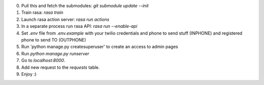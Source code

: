 0. Pull this and fetch the submodules: `git submodule update --init`
1. Train rasa: `rasa train`
2. Launch rasa action server: `rasa run actions`
3. In a separate process run rasa API: `rasa run --enable-api`
4. Set `.env` file from `.env.example` with your twilio credentials and phone to send stuff (INPHONE) and registered phone to send TO (OUTPHONE)
5. Run 'python manage.py createsuperuser' to create an access to admin pages
6. Run `python manage.py runserver`
7. Go to `localhost:8000`.
8. Add new request to the `requests` table.
9. Enjoy :)
